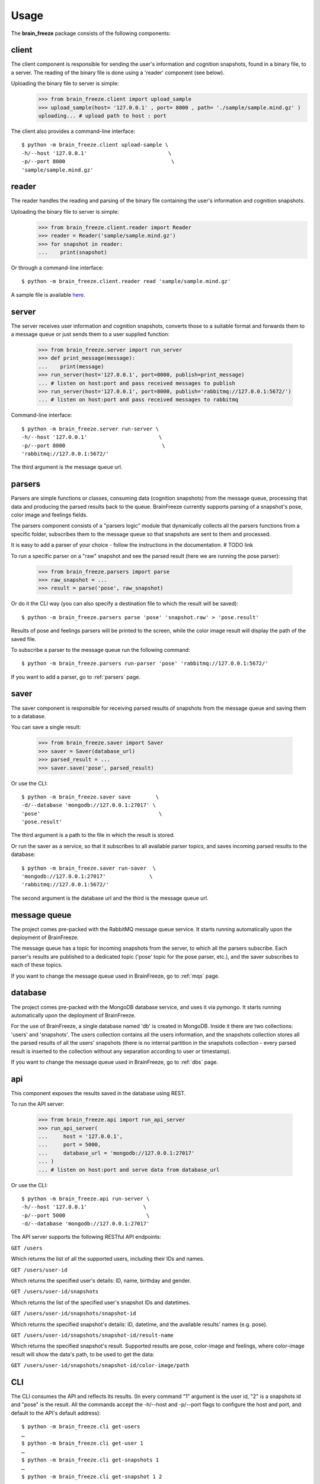 .. _usage:

Usage
======

.. image:: /spacesuit.png
  :align: center
  :width: 250
  :alt: Space Suit
  :class: no-scaled-link

The **brain_freeze** package consists of the following components:


client
------

The client component is responsible for sending the user's information and cognition snapshots,
found in a binary file, to a server.
The reading of the binary file is done using a 'reader' component (see below).

Uploading the binary file to server is simple:
        >>> from brain_freeze.client import upload_sample
        >>> upload_sample(host= '127.0.0.1' , port= 8000 , path= './sample/sample.mind.gz' )
        uploading... # upload path to host : port


The client also provides a command-line interface::

        $ python -m brain_freeze.client upload-sample \
        -h/--host '127.0.0.1'                          \
        -p/--port 8000                                  \
        'sample/sample.mind.gz'



reader
--------

The reader handles the reading and parsing of the binary file containing the user's information
and cognition snapshots.

Uploading the binary file to server is simple:
        >>> from brain_freeze.client.reader import Reader
        >>> reader = Reader('sample/sample.mind.gz')
        >>> for snapshot in reader:
        ...    print(snapshot)


Or through a command-line interface::

        $ python -m brain_freeze.client.reader read 'sample/sample.mind.gz'

A sample file is available `here <https://storage.googleapis.com/advanced-system-design/sample.mind.gz>`_.



server
-------

The server receives user information and cognition snapshots, converts those to a suitable format
and forwards them to a message queue or just sends them to a user supplied function:

        >>> from brain_freeze.server import run_server
        >>> def print_message(message):
        ...    print(message)
        >>> run_server(host='127.0.0.1', port=8000, publish=print_message)
        ... # listen on host:port and pass received messages to publish
        >>> run_server(host='127.0.0.1', port=8000, publish='rabbitmq://127.0.0.1:5672/')
        ... # listen on host:port and pass received messages to rabbitmq


Command-line interface::

        $ python -m brain_freeze.server run-server \
        -h/--host '127.0.0.1'                       \
        -p/--port 8000                               \
        'rabbitmq://127.0.0.1:5672/'

The third argument is the message queue url.



parsers
---------

Parsers are simple functions or classes, consuming data (cognition snapshots) from the message queue,
processing that data and producing the parsed results back to the queue.
BrainFreeze currently supports parsing of a snapshot's pose, color image and feelings fields.

The parsers component consists of a "parsers logic" module that dynamically collects all the parsers
functions from a specific folder, subscribes them to the message queue so that snapshots are sent
to them and processed.

It is easy to add a parser of your choice - follow the instructions in the documentation. # TODO link

To run a specific parser on a "raw" snapshot and see
the parsed result (here we are running the pose parser):

        >>> from brain_freeze.parsers import parse
        >>> raw_snapshot = ...
        >>> result = parse('pose', raw_snapshot)


Or do it the CLI way (you can also specify a destination file to which the result will be saved)::

        $ python -m brain_freeze.parsers parse 'pose' 'snapshot.raw' > 'pose.result'


Results of pose and feelings parsers will be printed to the screen, while the color image result
will display the path of the saved file.

To subscribe a parser to the message queue run the following command::

        $ python -m brain_freeze.parsers run-parser 'pose' 'rabbitmq://127.0.0.1:5672/'


If you want to add a parser, go to :ref:`parsers` page.



saver
-----

The saver component is responsible for receiving parsed results of snapshots from the message queue
and saving them to a database.

You can save a single result:

        >>> from brain_freeze.saver import Saver
        >>> saver = Saver(database_url)
        >>> parsed_result = ...
        >>> saver.save('pose', parsed_result)

Or use the CLI::

        $ python -m brain_freeze.saver save        \
        -d/--database 'mongodb://127.0.0.1:27017' \
        'pose'                                      \
        'pose.result'

The third argument is a path to the file in which the result is stored.

Or run the saver as a service, so that it subscribes to all available parser topics,
and saves incoming parsed results to the database::

        $ python -m brain_freeze.saver run-saver  \
        'mongodb://127.0.0.1:27017'              \
        'rabbitmq://127.0.0.1:5672/'

The second argument is the database url and the third is the message queue url.



message queue
-------------

The project comes pre-packed with the RabbitMQ message queue service.
It starts running automatically upon the deployment of BrainFreeze.

The message queue has a topic for incoming snapshots from the server, to which all the parsers subscribe.
Each parser's results are published to a dedicated topic ('pose' topic for the pose parser, etc.),
and the saver subscribes to each of these topics.

If you want to change the message queue used in BrainFreeze, go to :ref:`mqs` page.



database
---------

The project comes pre-packed with the MongoDB database service, and uses it via pymongo.
It starts running automatically upon the deployment of BrainFreeze.

For the use of BrainFreeze, a single database named 'db' is created in MongoDB.
Inside it there are two collections: 'users' and 'snapshots'.
The users collection contains all the users information, and the snapshots collection stores
all the parsed results of all the users' snapshots (there is no internal partition in the
snapshots collection - every parsed result is inserted to the collection without any separation
according to user or timestamp).

If you want to change the message queue used in BrainFreeze, go to :ref:`dbs` page.



api
----

This component exposes the results saved in the database using REST.

To run the API server:

        >>> from brain_freeze.api import run_api_server
        >>> run_api_server(
        ...     host = '127.0.0.1',
        ...     port = 5000,
        ...     database_url = 'mongodb://127.0.0.1:27017'
        ... )
        ... # listen on host:port and serve data from database_url

Or use the CLI::

        $ python -m brain_freeze.api run-server \
        -h/--host '127.0.0.1'                  \
        -p/--port 5000                          \
        -d/--database 'mongodb://127.0.0.1:27017'

The API server supports the following RESTful API endpoints:

``GET /users``

Which returns the list of all the supported users, including their IDs and names.


``GET /users/user-id``

Which returns the specified user's details: ID, name, birthday and gender.


``GET /users/user-id/snapshots``

Which returns the list of the specified user's snapshot IDs and datetimes.


``GET /users/user-id/snapshots/snapshot-id``

Which returns the specified snapshot's details: ID, datetime, and the available results' names (e.g. pose).


``GET /users/user-id/snapshots/snapshot-id/result-name``

Which returns the specified snapshot's result.
Supported results are pose, color-image and feelings,
where color-image result will show the data's path, to be used to get the data:

``GET /users/user-id/snapshots/snapshot-id/color-image/path``



CLI
---

The CLI consumes the API and reflects its results.
(In every command "1" argument is the user id, "2" is a snapshots id and "pose" is the result.
All the commands accept the -h/--host and -p/--port flags to configure the host and port,
and default to the API's default address)::

    $ python -m brain_freeze.cli get-users
    …
    $ python -m brain_freeze.cli get-user 1
    …
    $ python -m brain_freeze.cli get-snapshots 1
    …
    $ python -m brain_freeze.cli get-snapshot 1 2
    …
    $ python -m brain_freeze.cli get-result 1 2 'pose'
    …

The get-result command also accepts the -s/--save flag that, if specified,
receives a path and saves the result's data to that path.



GUI
---

The GUI consumes the API and reflects it results.

To run the GUI server:
        >>> from brain_freeze.gui import run_server
        >>> run_server(
        ...     host = '127.0.0.1',
        ...     port = 8080,
        ...     api_host = '127.0.0.1',
        ...     api_port = 5000,
        ... )

Or use the CLI::

    $ python -m brain_freeze.gui run-server \
    -h/--host '127.0.0.1'                 \
    -p/--port 8080                         \
    -H/--api-host '127.0.0.1'               \
    -P/--api-port 5000

